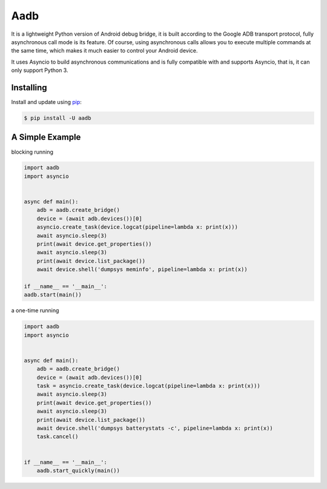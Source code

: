 Aadb
=====
It is a lightweight Python version of Android debug bridge, it is built according to the Google ADB transport protocol, fully asynchronous call mode is its feature. Of course, using asynchronous calls allows you to execute multiple commands at the same time, which makes it much easier to control your Android device.

It uses Asyncio to build asynchronous communications and is fully compatible with and supports Asyncio, that is, it can only support Python 3.

Installing
--------------
Install and update using `pip`_:

.. code-block:: text

    $ pip install -U aadb

.. _pip: https://pip.pypa.io/en/stable/quickstart/

A Simple Example
---------------

blocking running

.. code-block:: python

    import aadb
    import asyncio


    async def main():
        adb = aadb.create_bridge()
        device = (await adb.devices())[0]
        asyncio.create_task(device.logcat(pipeline=lambda x: print(x)))
        await asyncio.sleep(3)
        print(await device.get_properties())
        await asyncio.sleep(3)
        print(await device.list_package())
        await device.shell('dumpsys meminfo', pipeline=lambda x: print(x))

    if __name__ == '__main__':
    aadb.start(main())

a one-time running

.. code-block:: python

    import aadb
    import asyncio


    async def main():
        adb = aadb.create_bridge()
        device = (await adb.devices())[0]
        task = asyncio.create_task(device.logcat(pipeline=lambda x: print(x)))
        await asyncio.sleep(3)
        print(await device.get_properties())
        await asyncio.sleep(3)
        print(await device.list_package())
        await device.shell('dumpsys batterystats -c', pipeline=lambda x: print(x))
        task.cancel()


    if __name__ == '__main__':
        aadb.start_quickly(main())


